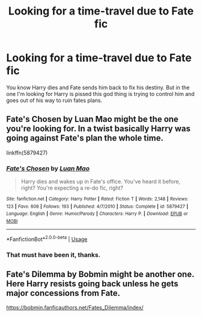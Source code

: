 #+TITLE: Looking for a time-travel due to Fate fic

* Looking for a time-travel due to Fate fic
:PROPERTIES:
:Author: suikofan80
:Score: 1
:DateUnix: 1586852149.0
:DateShort: 2020-Apr-14
:FlairText: What's That Fic?
:END:
You know Harry dies and Fate sends him back to fix his destiny. But in the one I'm looking for Harry is pissed this god thing is trying to control him and goes out of his way to ruin fates plans.


** Fate's Chosen by Luan Mao might be the one you're looking for. In a twist basically Harry was going against Fate's plan the whole time.

linkffn(5879427)
:PROPERTIES:
:Author: reddog44mag
:Score: 1
:DateUnix: 1586877876.0
:DateShort: 2020-Apr-14
:END:

*** [[https://www.fanfiction.net/s/5879427/1/][*/Fate's Chosen/*]] by [[https://www.fanfiction.net/u/583529/Luan-Mao][/Luan Mao/]]

#+begin_quote
  Harry dies and wakes up in Fate's office. You've heard it before, right? You're expecting a re-do fic, right?
#+end_quote

^{/Site/:} ^{fanfiction.net} ^{*|*} ^{/Category/:} ^{Harry} ^{Potter} ^{*|*} ^{/Rated/:} ^{Fiction} ^{T} ^{*|*} ^{/Words/:} ^{2,148} ^{*|*} ^{/Reviews/:} ^{123} ^{*|*} ^{/Favs/:} ^{608} ^{*|*} ^{/Follows/:} ^{193} ^{*|*} ^{/Published/:} ^{4/7/2010} ^{*|*} ^{/Status/:} ^{Complete} ^{*|*} ^{/id/:} ^{5879427} ^{*|*} ^{/Language/:} ^{English} ^{*|*} ^{/Genre/:} ^{Humor/Parody} ^{*|*} ^{/Characters/:} ^{Harry} ^{P.} ^{*|*} ^{/Download/:} ^{[[http://www.ff2ebook.com/old/ffn-bot/index.php?id=5879427&source=ff&filetype=epub][EPUB]]} ^{or} ^{[[http://www.ff2ebook.com/old/ffn-bot/index.php?id=5879427&source=ff&filetype=mobi][MOBI]]}

--------------

*FanfictionBot*^{2.0.0-beta} | [[https://github.com/tusing/reddit-ffn-bot/wiki/Usage][Usage]]
:PROPERTIES:
:Author: FanfictionBot
:Score: 1
:DateUnix: 1586877892.0
:DateShort: 2020-Apr-14
:END:


*** That must have been it, thanks.
:PROPERTIES:
:Author: suikofan80
:Score: 1
:DateUnix: 1586934659.0
:DateShort: 2020-Apr-15
:END:


** Fate's Dilemma by Bobmin might be another one. Here Harry resists going back unless he gets major concessions from Fate.

[[https://bobmin.fanficauthors.net/Fates_Dilemma/index/]]
:PROPERTIES:
:Author: reddog44mag
:Score: 1
:DateUnix: 1586878221.0
:DateShort: 2020-Apr-14
:END:

